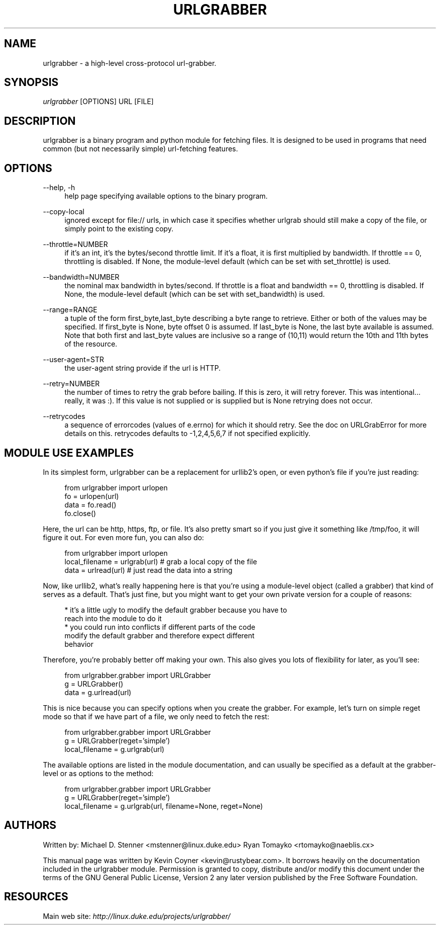 .\"     Title: urlgrabber
.\"    Author: 
.\" Generator: DocBook XSL Stylesheets v1.72.0 <http://docbook.sf.net/>
.\"      Date: 04/09/2007
.\"    Manual: 
.\"    Source: 
.\"
.TH "URLGRABBER" "1" "04/09/2007" "" ""
.\" disable hyphenation
.nh
.\" disable justification (adjust text to left margin only)
.ad l
.SH "NAME"
urlgrabber \- a high\-level cross\-protocol url\-grabber.
.SH "SYNOPSIS"
\fIurlgrabber\fR [OPTIONS] URL [FILE]
.sp
.SH "DESCRIPTION"
urlgrabber is a binary program and python module for fetching files. It is designed to be used in programs that need common (but not necessarily simple) url\-fetching features.
.sp
.SH "OPTIONS"
.PP
\-\-help, \-h
.RS 4
help page specifying available options to the binary program.
.RE
.PP
\-\-copy\-local
.RS 4
ignored except for file:// urls, in which case it specifies whether urlgrab should still make a copy of the file, or simply point to the existing copy.
.RE
.PP
\-\-throttle=NUMBER
.RS 4
if it's an int, it's the bytes/second throttle limit. If it's a float, it is first multiplied by bandwidth. If throttle == 0, throttling is disabled. If None, the module\-level default (which can be set with set_throttle) is used.
.RE
.PP
\-\-bandwidth=NUMBER
.RS 4
the nominal max bandwidth in bytes/second. If throttle is a float and bandwidth == 0, throttling is disabled. If None, the module\-level default (which can be set with set_bandwidth) is used.
.RE
.PP
\-\-range=RANGE
.RS 4
a tuple of the form first_byte,last_byte describing a byte range to retrieve. Either or both of the values may be specified. If first_byte is None, byte offset 0 is assumed. If last_byte is None, the last byte available is assumed. Note that both first and last_byte values are inclusive so a range of (10,11) would return the 10th and 11th bytes of the resource.
.RE
.PP
\-\-user\-agent=STR
.RS 4
the user\-agent string provide if the url is HTTP.
.RE
.PP
\-\-retry=NUMBER
.RS 4
the number of times to retry the grab before bailing. If this is zero, it will retry forever. This was intentional\&... really, it was :). If this value is not supplied or is supplied but is None retrying does not occur.
.RE
.PP
\-\-retrycodes
.RS 4
a sequence of errorcodes (values of e.errno) for which it should retry. See the doc on URLGrabError for more details on this. retrycodes defaults to \-1,2,4,5,6,7 if not specified explicitly.
.RE
.SH "MODULE USE EXAMPLES"
In its simplest form, urlgrabber can be a replacement for urllib2's open, or even python's file if you're just reading:
.sp
.RS 4
.nf
  from urlgrabber import urlopen
  fo = urlopen(url)
  data = fo.read()
  fo.close()
.fi
.sp
.RE
Here, the url can be http, https, ftp, or file. It's also pretty smart so if you just give it something like /tmp/foo, it will figure it out. For even more fun, you can also do:
.sp
.RS 4
.nf
  from urlgrabber import urlopen
  local_filename = urlgrab(url)  # grab a local copy of the file
  data = urlread(url)            # just read the data into a string
.fi
.sp
.RE
Now, like urllib2, what's really happening here is that you're using a module\-level object (called a grabber) that kind of serves as a default. That's just fine, but you might want to get your own private version for a couple of reasons:
.sp
.RS 4
.nf
* it's a little ugly to modify the default grabber because you have to
  reach into the module to do it
* you could run into conflicts if different parts of the code
  modify the default grabber and therefore expect different
  behavior
.fi
.sp
.RE
Therefore, you're probably better off making your own. This also gives you lots of flexibility for later, as you'll see:
.sp
.RS 4
.nf
  from urlgrabber.grabber import URLGrabber
  g = URLGrabber()
  data = g.urlread(url)
.fi
.sp
.RE
This is nice because you can specify options when you create the grabber. For example, let's turn on simple reget mode so that if we have part of a file, we only need to fetch the rest:
.sp
.RS 4
.nf
  from urlgrabber.grabber import URLGrabber
  g = URLGrabber(reget='simple')
  local_filename = g.urlgrab(url)
.fi
.sp
.RE
The available options are listed in the module documentation, and can usually be specified as a default at the grabber\-level or as options to the method:
.sp
.RS 4
.nf
from urlgrabber.grabber import URLGrabber
g = URLGrabber(reget='simple')
local_filename = g.urlgrab(url, filename=None, reget=None)
.fi
.sp
.RE
.SH "AUTHORS"
Written by: Michael D. Stenner <mstenner@linux.duke.edu> Ryan Tomayko <rtomayko@naeblis.cx>
.sp
This manual page was written by Kevin Coyner <kevin@rustybear.com>. It borrows heavily on the documentation included in the urlgrabber module. Permission is granted to copy, distribute and/or modify this document under the terms of the GNU General Public License, Version 2 any later version published by the Free Software Foundation.
.sp
.SH "RESOURCES"
Main web site: \fIhttp://linux.duke.edu/projects/urlgrabber/\fR
.sp
